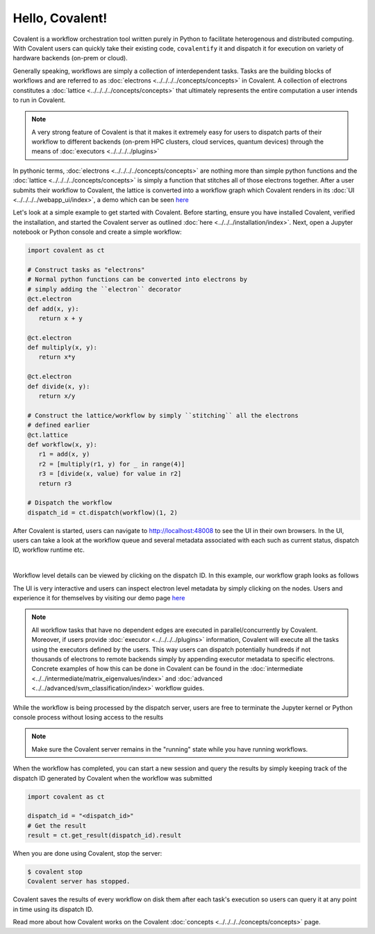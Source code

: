 ======
Hello, Covalent!
======

Covalent is a workflow orchestration tool written purely in Python to facilitate heterogenous and distributed computing. With Covalent users can quickly take their
existing code, ``covalentify`` it and dispatch it for execution on variety of hardware backends (on-prem or cloud).

Generally speaking, workflows are simply a collection of interdependent tasks. Tasks are the building blocks of workflows and are referred to as :doc:`electrons <../../../../concepts/concepts>` in Covalent.
A collection of electrons constitutes a :doc:`lattice <../../../../concepts/concepts>` that ultimately represents the entire computation a user intends to run in Covalent.

.. note::

   A very strong feature of Covalent is that it makes it extremely easy for users to dispatch parts of their workflow to different backends (on-prem HPC clusters, cloud services, quantum devices) through the means
   of :doc:`executors <../../../../plugins>`

In pythonic terms, :doc:`electrons <../../../../concepts/concepts>` are nothing more than simple python functions and the :doc:`lattice <../../../../concepts/concepts>` is simply a function
that stitches all of those electrons together. After a user submits their workflow to Covalent, the lattice is converted into a workflow graph which Covalent renders in its :doc:`UI <../../../../webapp_ui/index>`, a demo which can be seen
`here <http://demo.covalent.xyz>`_

Let's look at a simple example to get started with Covalent. Before starting, ensure you have installed Covalent, verified the installation, and started the Covalent server as outlined :doc:`here <../../../installation/index>`.
Next, open a Jupyter notebook or Python console and create a simple workflow:


.. code:: python

   import covalent as ct

   # Construct tasks as "electrons"
   # Normal python functions can be converted into electrons by
   # simply adding the ``electron`` decorator
   @ct.electron
   def add(x, y):
      return x + y

   @ct.electron
   def multiply(x, y):
      return x*y

   @ct.electron
   def divide(x, y):
      return x/y

   # Construct the lattice/workflow by simply ``stitching`` all the electrons
   # defined earlier
   @ct.lattice
   def workflow(x, y):
      r1 = add(x, y)
      r2 = [multiply(r1, y) for _ in range(4)]
      r3 = [divide(x, value) for value in r2]
      return r3

   # Dispatch the workflow
   dispatch_id = ct.dispatch(workflow)(1, 2)

After Covalent is started, users can navigate to `<http://localhost:48008>`_ to see the UI in their own browsers. In the UI,  users can take a look at the workflow queue
and several metadata associated with each such as current status, dispatch ID, workflow runtime etc.

|

.. image:: hello_covalent_queue.png
   :align: center

Workflow level details can be viewed by clicking on the dispatch ID. In this example, our workflow graph looks as follows

.. image:: hello_covalent_graph.png
   :align: center

The UI is very interactive and users can inspect electron level metadata by simply clicking on the nodes. Users and experience it for themselves by visiting our demo page `here <http://demo.covalent.xyz>`_

.. note::

   All workflow tasks that have no dependent edges are executed in parallel/concurrently by Covalent. Moreover, if users provide :doc:`executor <../../../../plugins>` information,
   Covalent will execute all the tasks using the executors defined by the users. This way users can dispatch potentially hundreds if not thousands of electrons to remote backends
   simply by appending executor metadata to specific electrons. Concrete examples of how this can be done in Covalent can be found in the :doc:`intermediate <../../intermediate/matrix_eigenvalues/index>`
   and :doc:`advanced <../../advanced/svm_classification/index>` workflow guides.

While the workflow is being processed by the dispatch server, users are free to terminate the Jupyter kernel or Python console process without losing access to the results

.. note::

   Make sure the Covalent server remains in the "running" state while you have running workflows.

When the workflow has completed, you can start a new session and query the results by simply keeping track of the dispatch ID generated by Covalent when the workflow was submitted

.. code:: python

   import covalent as ct

   dispatch_id = "<dispatch_id>"
   # Get the result
   result = ct.get_result(dispatch_id).result

When you are done using Covalent, stop the server:

.. code:: console

   $ covalent stop
   Covalent server has stopped.

Covalent saves the results of every workflow on disk them after each task's execution so users can query it at any point in time using its dispatch ID.

Read more about how Covalent works on the Covalent :doc:`concepts <../../../../concepts/concepts>` page.
